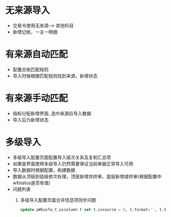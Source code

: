 * 无来源导入
  + 交易令使用无来源--> 其他科目
  + 新增记账，一主一明细
* 有来源自动匹配
  + 配置总账匹配规则
  + 导入时候根据匹配规则找到来源，新增状态
* 有来源手动匹配
  + 指标分配新增界面, 选中来源后导入数据
  + 导入后为新增状态
* 多级导入
  + 多级导入配置页面配置导入级次关系及复制汇总项
  + 如果是界面使用多级导入仍然需要保证当前单据正常导入可用
  + 导入数据时根据配置，构建数据
  + 数据从顶级到低级依次处理，顶层新增并终审，底层新增或终审(根据配置中wfstatus是否有值)
  + 问题列表
    1. 多级导入配置页面合并信息项同步问题
       #+BEGIN_SRC sql
        update p#busfw_t_uicolumn t set t.issource = 0, t.format='', t.type='s' where lower(t.columncode) = 'uniteinfo' and t.key in (select uikey from p#fasp_T_papage t2 where t2.mouldid = '5817ED1B9AAC1043E0530603A8C00AD9') 
       #+END_SRC
